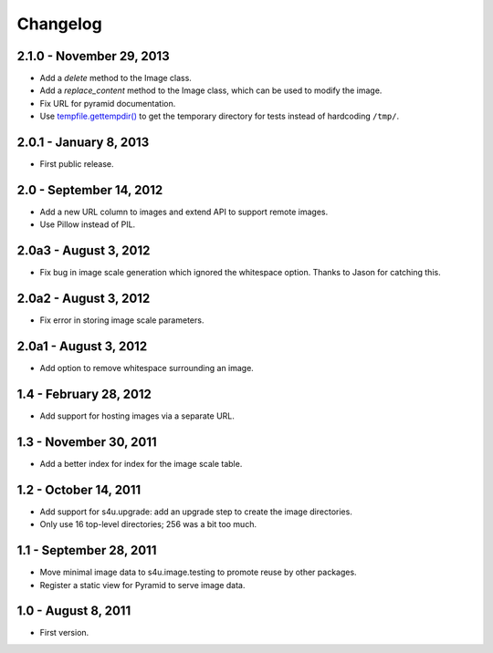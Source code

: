 Changelog
=========

2.1.0 - November 29, 2013
-------------------------

- Add a `delete` method to the Image class.

- Add a `replace_content` method to the Image class, which can be used to
  modify the image.

- Fix URL for pyramid documentation.

- Use `tempfile.gettempdir()
  <http://docs.python.org//library/tempfile#tempfile.gettempdir>`_ to get the
  temporary directory for tests instead of hardcoding ``/tmp/``.


2.0.1 - January 8, 2013
-----------------------

- First public release.


2.0 - September 14, 2012
------------------------

- Add a new URL column to images and extend API to support remote images.

- Use Pillow instead of PIL.


2.0a3 - August 3, 2012
----------------------

- Fix bug in image scale generation which ignored the whitespace option.
  Thanks to Jason for catching this.

2.0a2 - August 3, 2012
----------------------

- Fix error in storing image scale parameters.


2.0a1 - August 3, 2012
----------------------

- Add option to remove whitespace surrounding an image.


1.4 - February 28, 2012
-----------------------

- Add support for hosting images via a separate URL.


1.3 - November 30, 2011
-----------------------

- Add a better index for index for the image scale table.


1.2 - October 14, 2011
----------------------

- Add support for s4u.upgrade: add an upgrade step to create the image
  directories.

- Only use 16 top-level directories; 256 was a bit too much.


1.1 - September 28, 2011
------------------------

- Move minimal image data to s4u.image.testing to promote reuse by other
  packages.

- Register a static view for Pyramid to serve image data.


1.0 - August 8, 2011
--------------------

- First version.
